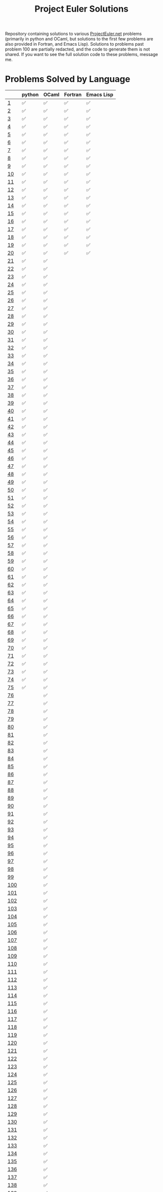 #+TITLE: Project Euler Solutions
#+HTML_HEAD: <base target="_blank">

Repository containing solutions to various [[https://www.projecteuler.net][ProjectEuler.net]] problems (primarily
in python and OCaml, but solutions to the first few problems are also provided
in Fortran, and Emacs Lisp). Solutions to problems past problem 100 are
partially redacted, and the code to generate them is not shared. If you want to
see the full solution code to these problems, message me.

* Problems Solved by Language

|     | python | OCaml | Fortran | Emacs Lisp |
|-----+--------+-------+---------+------------|
|   [[https://projecteuler.net/problem=1][1]] | ✅     | ✅    | ✅      | ✅         |
|   [[https://projecteuler.net/problem=2][2]] | ✅     | ✅    | ✅      | ✅         |
|   [[https://projecteuler.net/problem=3][3]] | ✅     | ✅    | ✅      | ✅         |
|   [[https://projecteuler.net/problem=4][4]] | ✅     | ✅    | ✅      | ✅         |
|   [[https://projecteuler.net/problem=5][5]] | ✅     | ✅    | ✅      | ✅         |
|   [[https://projecteuler.net/problem=6][6]] | ✅     | ✅    | ✅      | ✅         |
|   [[https://projecteuler.net/problem=7][7]] | ✅     | ✅    | ✅      | ✅         |
|   [[https://projecteuler.net/problem=8][8]] | ✅     | ✅    | ✅      | ✅         |
|   [[https://projecteuler.net/problem=9][9]] | ✅     | ✅    | ✅      | ✅         |
|  [[https://projecteuler.net/problem=10][10]] | ✅     | ✅    | ✅      | ✅         |
|  [[https://projecteuler.net/problem=11][11]] | ✅     | ✅    | ✅      | ✅         |
|  [[https://projecteuler.net/problem=12][12]] | ✅     | ✅    | ✅      | ✅         |
|  [[https://projecteuler.net/problem=13][13]] | ✅     | ✅    | ✅      | ✅         |
|  [[https://projecteuler.net/problem=14][14]] | ✅     | ✅    | ✅      | ✅         |
|  [[https://projecteuler.net/problem=15][15]] | ✅     | ✅    | ✅      | ✅         |
|  [[https://projecteuler.net/problem=16][16]] | ✅     | ✅    | ✅      | ✅         |
|  [[https://projecteuler.net/problem=17][17]] | ✅     | ✅    | ✅      | ✅         |
|  [[https://projecteuler.net/problem=18][18]] | ✅     | ✅    | ✅      | ✅         |
|  [[https://projecteuler.net/problem=19][19]] | ✅     | ✅    | ✅      | ✅         |
|  [[https://projecteuler.net/problem=20][20]] | ✅     | ✅    | ✅      | ✅         |
|  [[https://projecteuler.net/problem=21][21]] | ✅     | ✅    |         |            |
|  [[https://projecteuler.net/problem=22][22]] | ✅     | ✅    |         |            |
|  [[https://projecteuler.net/problem=23][23]] | ✅     | ✅    |         |            |
|  [[https://projecteuler.net/problem=24][24]] | ✅     | ✅    |         |            |
|  [[https://projecteuler.net/problem=25][25]] | ✅     | ✅    |         |            |
|  [[https://projecteuler.net/problem=26][26]] | ✅     | ✅    |         |            |
|  [[https://projecteuler.net/problem=27][27]] | ✅     | ✅    |         |            |
|  [[https://projecteuler.net/problem=28][28]] | ✅     | ✅    |         |            |
|  [[https://projecteuler.net/problem=29][29]] | ✅     | ✅    |         |            |
|  [[https://projecteuler.net/problem=30][30]] | ✅     | ✅    |         |            |
|  [[https://projecteuler.net/problem=31][31]] | ✅     | ✅    |         |            |
|  [[https://projecteuler.net/problem=32][32]] | ✅     | ✅    |         |            |
|  [[https://projecteuler.net/problem=33][33]] | ✅     | ✅    |         |            |
|  [[https://projecteuler.net/problem=34][34]] | ✅     | ✅    |         |            |
|  [[https://projecteuler.net/problem=35][35]] | ✅     | ✅    |         |            |
|  [[https://projecteuler.net/problem=36][36]] | ✅     | ✅    |         |            |
|  [[https://projecteuler.net/problem=37][37]] | ✅     | ✅    |         |            |
|  [[https://projecteuler.net/problem=38][38]] | ✅     | ✅    |         |            |
|  [[https://projecteuler.net/problem=39][39]] | ✅     | ✅    |         |            |
|  [[https://projecteuler.net/problem=40][40]] | ✅     | ✅    |         |            |
|  [[https://projecteuler.net/problem=41][41]] | ✅     | ✅    |         |            |
|  [[https://projecteuler.net/problem=42][42]] | ✅     | ✅    |         |            |
|  [[https://projecteuler.net/problem=43][43]] | ✅     | ✅    |         |            |
|  [[https://projecteuler.net/problem=44][44]] | ✅     | ✅    |         |            |
|  [[https://projecteuler.net/problem=45][45]] | ✅     | ✅    |         |            |
|  [[https://projecteuler.net/problem=46][46]] | ✅     | ✅    |         |            |
|  [[https://projecteuler.net/problem=47][47]] | ✅     | ✅    |         |            |
|  [[https://projecteuler.net/problem=48][48]] | ✅     | ✅    |         |            |
|  [[https://projecteuler.net/problem=49][49]] | ✅     | ✅    |         |            |
|  [[https://projecteuler.net/problem=50][50]] | ✅     | ✅    |         |            |
|  [[https://projecteuler.net/problem=51][51]] | ✅     | ✅    |         |            |
|  [[https://projecteuler.net/problem=52][52]] | ✅     | ✅    |         |            |
|  [[https://projecteuler.net/problem=53][53]] | ✅     | ✅    |         |            |
|  [[https://projecteuler.net/problem=54][54]] | ✅     | ✅    |         |            |
|  [[https://projecteuler.net/problem=55][55]] | ✅     | ✅    |         |            |
|  [[https://projecteuler.net/problem=56][56]] | ✅     | ✅    |         |            |
|  [[https://projecteuler.net/problem=57][57]] | ✅     | ✅    |         |            |
|  [[https://projecteuler.net/problem=58][58]] | ✅     | ✅    |         |            |
|  [[https://projecteuler.net/problem=59][59]] | ✅     | ✅    |         |            |
|  [[https://projecteuler.net/problem=60][60]] | ✅     | ✅    |         |            |
|  [[https://projecteuler.net/problem=61][61]] | ✅     | ✅    |         |            |
|  [[https://projecteuler.net/problem=62][62]] | ✅     | ✅    |         |            |
|  [[https://projecteuler.net/problem=63][63]] | ✅     | ✅    |         |            |
|  [[https://projecteuler.net/problem=64][64]] | ✅     | ✅    |         |            |
|  [[https://projecteuler.net/problem=65][65]] | ✅     | ✅    |         |            |
|  [[https://projecteuler.net/problem=66][66]] | ✅     | ✅    |         |            |
|  [[https://projecteuler.net/problem=67][67]] | ✅     | ✅    |         |            |
|  [[https://projecteuler.net/problem=68][68]] | ✅     | ✅    |         |            |
|  [[https://projecteuler.net/problem=69][69]] | ✅     | ✅    |         |            |
|  [[https://projecteuler.net/problem=70][70]] | ✅     | ✅    |         |            |
|  [[https://projecteuler.net/problem=71][71]] | ✅     | ✅    |         |            |
|  [[https://projecteuler.net/problem=72][72]] | ✅     | ✅    |         |            |
|  [[https://projecteuler.net/problem=73][73]] | ✅     | ✅    |         |            |
|  [[https://projecteuler.net/problem=74][74]] | ✅     | ✅    |         |            |
|  [[https://projecteuler.net/problem=75][75]] | ✅     | ✅    |         |            |
|  [[https://projecteuler.net/problem=76][76]] |        | ✅    |         |            |
|  [[https://projecteuler.net/problem=77][77]] |        | ✅    |         |            |
|  [[https://projecteuler.net/problem=78][78]] |        | ✅    |         |            |
|  [[https://projecteuler.net/problem=79][79]] |        | ✅    |         |            |
|  [[https://projecteuler.net/problem=80][80]] |        | ✅    |         |            |
|  [[https://projecteuler.net/problem=81][81]] |        | ✅    |         |            |
|  [[https://projecteuler.net/problem=82][82]] |        | ✅    |         |            |
|  [[https://projecteuler.net/problem=83][83]] |        | ✅    |         |            |
|  [[https://projecteuler.net/problem=84][84]] |        | ✅    |         |            |
|  [[https://projecteuler.net/problem=85][85]] |        | ✅    |         |            |
|  [[https://projecteuler.net/problem=86][86]] |        | ✅    |         |            |
|  [[https://projecteuler.net/problem=87][87]] |        | ✅    |         |            |
|  [[https://projecteuler.net/problem=88][88]] |        | ✅    |         |            |
|  [[https://projecteuler.net/problem=89][89]] |        | ✅    |         |            |
|  [[https://projecteuler.net/problem=90][90]] |        | ✅    |         |            |
|  [[https://projecteuler.net/problem=91][91]] |        | ✅    |         |            |
|  [[https://projecteuler.net/problem=92][92]] |        | ✅    |         |            |
|  [[https://projecteuler.net/problem=93][93]] |        | ✅    |         |            |
|  [[https://projecteuler.net/problem=94][94]] |        | ✅    |         |            |
|  [[https://projecteuler.net/problem=95][95]] |        | ✅    |         |            |
|  [[https://projecteuler.net/problem=96][96]] |        | ✅    |         |            |
|  [[https://projecteuler.net/problem=97][97]] |        | ✅    |         |            |
|  [[https://projecteuler.net/problem=98][98]] |        | ✅    |         |            |
|  [[https://projecteuler.net/problem=99][99]] |        | ✅    |         |            |
| [[https://projecteuler.net/problem=100][100]] |        | ✅    |         |            |
| [[https://projecteuler.net/problem=101][101]] |        | ✅    |         |            |
| [[https://projecteuler.net/problem=102][102]] |        | ✅    |         |            |
| [[https://projecteuler.net/problem=103][103]] |        | ✅    |         |            |
| [[https://projecteuler.net/problem=104][104]] |        | ✅    |         |            |
| [[https://projecteuler.net/problem=105][105]] |        | ✅    |         |            |
| [[https://projecteuler.net/problem=106][106]] |        | ✅    |         |            |
| [[https://projecteuler.net/problem=107][107]] |        | ✅    |         |            |
| [[https://projecteuler.net/problem=108][108]] |        | ✅    |         |            |
| [[https://projecteuler.net/problem=109][109]] |        | ✅    |         |            |
| [[https://projecteuler.net/problem=110][110]] |        | ✅    |         |            |
| [[https://projecteuler.net/problem=111][111]] |        | ✅    |         |            |
| [[https://projecteuler.net/problem=112][112]] |        | ✅    |         |            |
| [[https://projecteuler.net/problem=113][113]] |        | ✅    |         |            |
| [[https://projecteuler.net/problem=114][114]] |        | ✅    |         |            |
| [[https://projecteuler.net/problem=115][115]] |        | ✅    |         |            |
| [[https://projecteuler.net/problem=116][116]] |        | ✅    |         |            |
| [[https://projecteuler.net/problem=117][117]] |        | ✅    |         |            |
| [[https://projecteuler.net/problem=118][118]] |        | ✅    |         |            |
| [[https://projecteuler.net/problem=119][119]] |        | ✅    |         |            |
| [[https://projecteuler.net/problem=120][120]] |        | ✅    |         |            |
| [[https://projecteuler.net/problem=121][121]] |        | ✅    |         |            |
| [[https://projecteuler.net/problem=122][122]] |        | ✅    |         |            |
| [[https://projecteuler.net/problem=123][123]] |        | ✅    |         |            |
| [[https://projecteuler.net/problem=124][124]] |        | ✅    |         |            |
| [[https://projecteuler.net/problem=125][125]] |        | ✅    |         |            |
| [[https://projecteuler.net/problem=126][126]] |        | ✅    |         |            |
| [[https://projecteuler.net/problem=127][127]] |        | ✅    |         |            |
| [[https://projecteuler.net/problem=128][128]] |        | ✅    |         |            |
| [[https://projecteuler.net/problem=129][129]] |        | ✅    |         |            |
| [[https://projecteuler.net/problem=130][130]] |        | ✅    |         |            |
| [[https://projecteuler.net/problem=131][131]] |        | ✅    |         |            |
| [[https://projecteuler.net/problem=132][132]] |        | ✅    |         |            |
| [[https://projecteuler.net/problem=133][133]] |        | ✅    |         |            |
| [[https://projecteuler.net/problem=134][134]] |        | ✅    |         |            |
| [[https://projecteuler.net/problem=135][135]] |        | ✅    |         |            |
| [[https://projecteuler.net/problem=136][136]] |        | ✅    |         |            |
| [[https://projecteuler.net/problem=137][137]] |        | ✅    |         |            |
| [[https://projecteuler.net/problem=138][138]] |        | ✅    |         |            |
| [[https://projecteuler.net/problem=139][139]] |        | ✅    |         |            |
| [[https://projecteuler.net/problem=140][140]] |        | ✅    |         |            |
| [[https://projecteuler.net/problem=141][141]] |        | ✅    |         |            |
| [[https://projecteuler.net/problem=142][142]] |        | ✅    |         |            |
| [[https://projecteuler.net/problem=143][143]] |        | ✅    |         |            |
| [[https://projecteuler.net/problem=144][144]] |        | ✅    |         |            |
| [[https://projecteuler.net/problem=145][145]] |        | ✅    |         |            |
| [[https://projecteuler.net/problem=146][146]] |        | ✅    |         |            |
| [[https://projecteuler.net/problem=147][147]] |        | ✅    |         |            |
| [[https://projecteuler.net/problem=148][148]] |        | ✅    |         |            |
| [[https://projecteuler.net/problem=149][149]] |        | ✅    |         |            |
| [[https://projecteuler.net/problem=150][150]] |        | ✅    |         |            |
| [[https://projecteuler.net/problem=151][151]] |        | ✅    |         |            |
| [[https://projecteuler.net/problem=155][155]] |        | ✅    |         |            |
| [[https://projecteuler.net/problem=158][158]] | ✅     |       |         |            |
| [[https://projecteuler.net/problem=161][161]] |        | ✅    |         |            |
| [[https://projecteuler.net/problem=164][164]] | ✅     | ✅    |         |            |
| [[https://projecteuler.net/problem=169][169]] |        | ✅    |         |            |
| [[https://projecteuler.net/problem=173][173]] | ✅     |       |         |            |
| [[https://projecteuler.net/problem=174][174]] |        | ✅    |         |            |
| [[https://projecteuler.net/problem=179][179]] | ✅     |       |         |            |
| [[https://projecteuler.net/problem=185][185]] | ✅     |       |         |            |
| [[https://projecteuler.net/problem=188][188]] | ✅     |       |         |            |
| [[https://projecteuler.net/problem=190][190]] | ✅     |       |         |            |
| [[https://projecteuler.net/problem=191][191]] | ✅     | ✅    |         |            |
| [[https://projecteuler.net/problem=199][199]] |        | ✅    |         |            |
| [[https://projecteuler.net/problem=204][204]] | ✅     |       |         |            |
| [[https://projecteuler.net/problem=205][205]] | ✅     |       |         |            |
| [[https://projecteuler.net/problem=206][206]] | ✅     |       |         |            |
| [[https://projecteuler.net/problem=208][208]] |        | ✅    |         |            |
| [[https://projecteuler.net/problem=215][215]] |        | ✅    |         |            |
| [[https://projecteuler.net/problem=225][225]] | ✅     |       |         |            |
| [[https://projecteuler.net/problem=226][226]] | ✅     |       |         |            |
| [[https://projecteuler.net/problem=227][227]] | ✅     |       |         |            |
| [[https://projecteuler.net/problem=233][233]] |        | ✅    |         |            |
| [[https://projecteuler.net/problem=235][235]] | ✅     |       |         |            |
| [[https://projecteuler.net/problem=267][267]] | ✅     |       |         |            |
| [[https://projecteuler.net/problem=298][298]] | ✅     |       |         |            |
| [[https://projecteuler.net/problem=323][323]] | ✅     |       |         |            |
| [[https://projecteuler.net/problem=345][345]] | ✅     |       |         |            |
| [[https://projecteuler.net/problem=387][387]] | ✅     |       |         |            |
| [[https://projecteuler.net/problem=394][394]] | ✅     |       |         |            |
| [[https://projecteuler.net/problem=395][395]] | ✅     |       |         |            |
| [[https://projecteuler.net/problem=493][493]] | ✅     |       |         |            |
| [[https://projecteuler.net/problem=587][587]] | ✅     |       |         |            |
| [[https://projecteuler.net/problem=607][607]] | ✅     |       |         |            |
| [[https://projecteuler.net/problem=622][622]] | ✅     |       |         |            |
| [[https://projecteuler.net/problem=679][679]] | ✅     |       |         |            |
| [[https://projecteuler.net/problem=684][684]] |        | ✅    |         |            |
| [[https://projecteuler.net/problem=692][692]] |        | ✅    |         |            |
| [[https://projecteuler.net/problem=700][700]] |        | ✅    |         |            |
| [[https://projecteuler.net/problem=719][719]] |        | ✅    |         |            |
| [[https://projecteuler.net/problem=751][751]] |        | ✅    |         |            |
| [[https://projecteuler.net/problem=770][770]] | ✅     |       |         |            |
| [[https://projecteuler.net/problem=816][816]] | ✅     |       |         |            |

* Python Solutions

Dependencies:
 + Python (>=3.8)
 + Numpy
 + Numba

With the above dependencies, the python solutions can be run from the
=pe_python= directory in a terminal via the command
#+begin_src bash :eval never :exports code
./main.py
#+end_src

* OCaml Solutions

Dependencies:
+ OCaml (>=4.13)
+ Dune (>=2.9)
+ Core
+ Bignum

From a terminal in the =pe_ocaml= directory, the OCaml solutions can be built
using
#+begin_src bash :eval never :exports code
dune build
#+end_src
and then executed using the command
#+begin_src bash :eval never :exports code
dune exec pe_ocaml
#+end_src

* Fortran Solutions

Dependencies
+ Fortran90
+ gfortran
+ CMake

From a terminal in the =pe_fortran= directory, the Fortran solutions can be
built using
#+begin_src bash :eval never :exports code
mkdir build
cd build
cmake --build .
cmake ..
#+end_src

The solutions can then be run from the =pe_fortran/build= directory using
#+begin_src bash :eval never :exports code
./ProjectEulerFortran
#+end_src

* Emacs Lisp Solutions

Dependencies
+ Emacs (>=24.3)

From a terminal in the =pe_elisp= directory, the Emacs Lisp solutions can be run
using the command
#+begin_src bash :eval never :exports code
emacs --quick --batch --load=pe_elisp.el
#+end_src

The flags above cause Emacs to start with minimum customisations (=--quick=),
and to run =pe_elisp.el= (=--load=pe_elisp.el=) noninteractively (=--batch=).

* Q Solutions

Dependencies
+ q/kdb+ 4.0

From a terminal in the =pe_q= directory, the q solutions can be run using the command
#+begin_src bash :eval never :exports code
q pe.q -q -b -u 1
#+end_src
